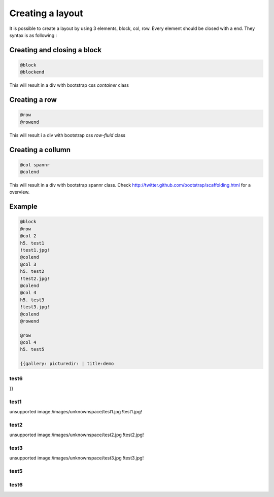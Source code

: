 

Creating a layout
=================


It is possible to create a layout by using 3 elements, block, col, row.
Every element should be closed with a end.
They syntax is as following :


Creating and closing a block
----------------------------



.. code-block:: python

  @block
  @blockend


This will result in a div with bootstrap css *container* class


Creating a row
--------------



.. code-block:: python

  @row
  @rowend


This will result i a div with bootstrap css *row-fluid* class


Creating a collumn
------------------




.. code-block:: python

  @col spannr
  @colend


This will result in a div with bootstrap spannr class.
Check `http://twitter.github.com/bootstrap/scaffolding.html <http://twitter.github.com/bootstrap/scaffolding.html>`_ for a overview.





Example
-------




.. code-block:: python

  @block
  @row
  @col 2
  h5. test1 
  !test1.jpg!
  @colend
  @col 3
  h5. test2
  !test2.jpg!
  @colend
  @col 4
  h5. test3
  !test3.jpg!
  @colend
  @rowend
  
  @row
  @col 4
  h5. test5
  
  {{gallery: picturedir: | title:demo


test6
^^^^^


}}


test1
^^^^^

unsupported image:/images/unknownspace/test1.jpg
!test1.jpg!

test2
^^^^^

unsupported image:/images/unknownspace/test2.jpg
!test2.jpg!

test3
^^^^^

unsupported image:/images/unknownspace/test3.jpg
!test3.jpg!


test5
^^^^^

test6
^^^^^



